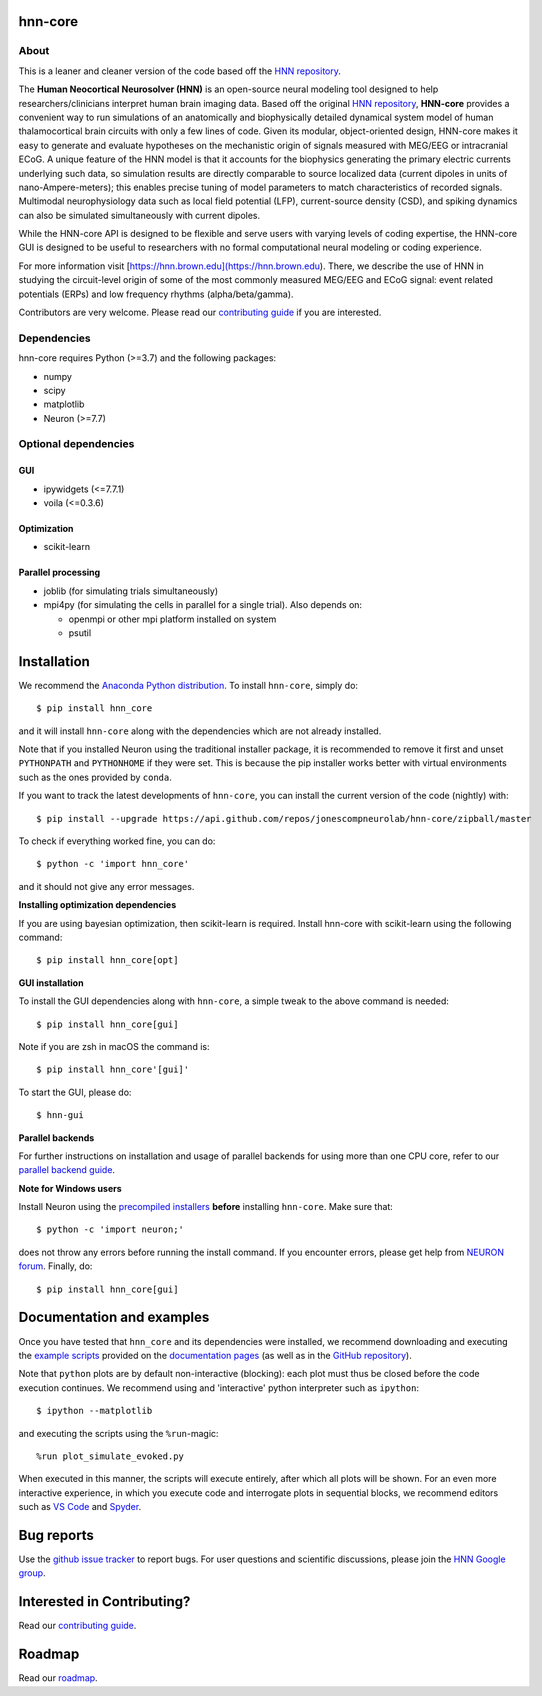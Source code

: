 hnn-core
========

|tests| |CircleCI| |Codecov| |PyPI| |Gitter|

|HNN-GUI|

About
-----
This is a leaner and cleaner version of the code based off the `HNN repository <https://github.com/jonescompneurolab/hnn>`_.

The **Human Neocortical Neurosolver (HNN)** is an open-source neural modeling
tool designed to help researchers/clinicians interpret human brain imaging
data. Based off the original
`HNN repository <https://github.com/jonescompneurolab/hnn>`_, **HNN-core**
provides a convenient way to run simulations of an anatomically
and biophysically detailed dynamical system model of human thalamocortical
brain circuits with only a few lines of code. Given its modular,
object-oriented design, HNN-core makes it easy to generate and evaluate
hypotheses on the mechanistic origin of signals measured with MEG/EEG or
intracranial ECoG. A unique feature of the HNN model is that it accounts for
the biophysics generating the primary electric currents underlying such data,
so simulation results are directly comparable to source localized data
(current dipoles in units of nano-Ampere-meters); this enables precise tuning
of model parameters to match characteristics of recorded signals. Multimodal
neurophysiology data such as local field potential (LFP), current-source
density (CSD), and spiking dynamics can also be simulated simultaneously with
current dipoles.

While the HNN-core API is designed to be flexible and serve users with varying
levels of coding expertise, the HNN-core GUI is designed to be useful
to researchers with no formal computational neural modeling or coding
experience.

For more information visit [https://hnn.brown.edu](https://hnn.brown.edu).
There, we describe the use of HNN in studying the circuit-level origin of some
of the most commonly measured MEG/EEG and ECoG signal: event related
potentials (ERPs) and low frequency rhythms (alpha/beta/gamma).

Contributors are very welcome. Please read our
`contributing guide`_ if you are interested.

Dependencies
------------
hnn-core requires Python (>=3.7) and the following packages:

* numpy
* scipy
* matplotlib
* Neuron (>=7.7)

Optional dependencies
---------------------

GUI
~~~

* ipywidgets (<=7.7.1)
* voila (<=0.3.6)

Optimization
~~~~~~~~~~~~

* scikit-learn

Parallel processing
~~~~~~~~~~~~~~~~~~~

* joblib (for simulating trials simultaneously)
* mpi4py (for simulating the cells in parallel for a single trial). Also depends on:

  * openmpi or other mpi platform installed on system
  * psutil

Installation
============

We recommend the `Anaconda Python distribution <https://www.anaconda.com/products/individual>`_.
To install ``hnn-core``, simply do::

   $ pip install hnn_core

and it will install ``hnn-core`` along with the dependencies which are not already installed.

Note that if you installed Neuron using the traditional installer package, it is recommended
to remove it first and unset ``PYTHONPATH`` and ``PYTHONHOME`` if they were set. This is
because the pip installer works better with virtual environments such as the ones provided by ``conda``.

If you want to track the latest developments of ``hnn-core``, you can install the current version of the code (nightly) with::

   $ pip install --upgrade https://api.github.com/repos/jonescompneurolab/hnn-core/zipball/master

To check if everything worked fine, you can do::

   $ python -c 'import hnn_core'

and it should not give any error messages.

**Installing optimization dependencies**

If you are using bayesian optimization, then scikit-learn is required. Install 
hnn-core with scikit-learn using the following command::

    $ pip install hnn_core[opt]

**GUI installation**

To install the GUI dependencies along with ``hnn-core``, a simple tweak to the above command is needed::

   $ pip install hnn_core[gui]
   
Note if you are zsh in macOS the command is::

   $ pip install hnn_core'[gui]'

To start the GUI, please do::

   $ hnn-gui

**Parallel backends**

For further instructions on installation and usage of parallel backends for using more
than one CPU core, refer to our `parallel backend guide`_.

**Note for Windows users**

Install Neuron using the `precompiled installers`_ **before** installing
``hnn-core``. Make sure that::

   $ python -c 'import neuron;'

does not throw any errors before running the install command.
If you encounter errors, please get help from `NEURON forum`_.
Finally, do::

   $ pip install hnn_core[gui]


Documentation and examples
==========================

Once you have tested that ``hnn_core`` and its dependencies were installed,
we recommend downloading and executing the
`example scripts <https://jonescompneurolab.github.io/hnn-core/stable/auto_examples/index.html>`_
provided on the `documentation pages <https://jonescompneurolab.github.io/hnn-core/>`_
(as well as in the `GitHub repository <https://github.com/jonescompneurolab/hnn-core>`_).

Note that ``python`` plots are by default non-interactive (blocking): each plot must thus be closed before the code execution continues. We recommend using and 'interactive' python interpreter such as ``ipython``::

   $ ipython --matplotlib

and executing the scripts using the ``%run``-magic::

   %run plot_simulate_evoked.py

When executed in this manner, the scripts will execute entirely, after which all plots will be shown. For an even more interactive experience, in which you execute code and interrogate plots in sequential blocks, we recommend editors such as `VS Code <https://code.visualstudio.com>`_ and `Spyder <https://docs.spyder-ide.org/current/index.html>`_.

Bug reports
===========

Use the `github issue tracker <https://github.com/jonescompneurolab/hnn-core/issues>`_ to
report bugs. For user questions and scientific discussions, please join the
`HNN Google group <https://groups.google.com/g/hnnsolver>`_.

Interested in Contributing?
===========================

Read our `contributing guide`_.

Roadmap
=======

Read our `roadmap`_.

.. _precompiled installers: https://www.neuron.yale.edu/neuron/download
.. _NEURON forum: https://www.neuron.yale.edu/phpbb/
.. _contributing guide: https://jonescompneurolab.github.io/hnn-core/dev/contributing.html
.. _parallel backend guide: https://jonescompneurolab.github.io/hnn-core/dev/parallel.html

.. |tests| image:: https://github.com/jonescompneurolab/hnn-core/actions/workflows/unit_tests.yml/badge.svg?branch=master
   :target: https://github.com/jonescompneurolab/hnn-core/actions/?query=branch:master+event:push

.. |CircleCI| image:: https://circleci.com/gh/jonescompneurolab/hnn-core.svg?style=svg
   :target: https://circleci.com/gh/jonescompneurolab/hnn-core

.. |Codecov| image:: https://codecov.io/gh/jonescompneurolab/hnn-core/branch/master/graph/badge.svg
   :target: https://codecov.io/gh/jonescompneurolab/hnn-core

.. |PyPI| image:: https://img.shields.io/pypi/dm/hnn-core.svg?label=PyPI%20downloads
   :target: https://pypi.org/project/hnn-core/

.. |HNN-GUI| image:: https://user-images.githubusercontent.com/11160442/226248652-1711cdf4-f72b-439e-b4bb-15677fbe6ea5.png

.. |Gitter| image:: https://badges.gitter.im/jonescompneurolab/hnn_core.svg
   :target: https://gitter.im/jonescompneurolab/hnn-core?utm_source=badge&utm_medium=badge&utm_campaign=pr-badge
